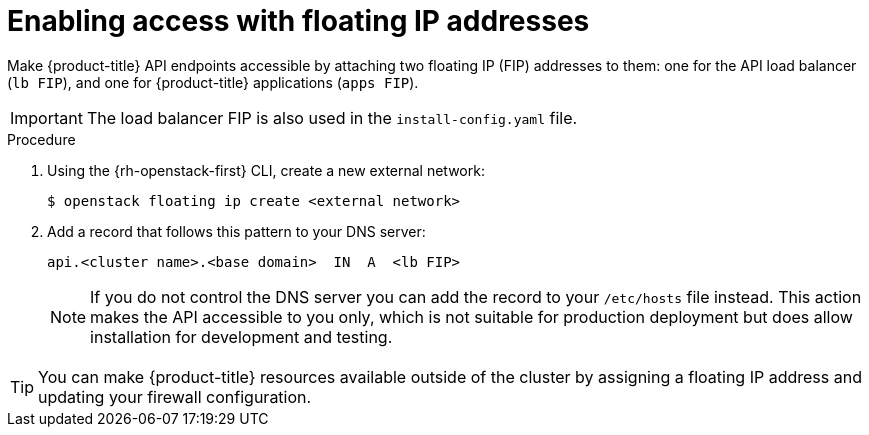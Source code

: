 // Module included in the following assemblies:
//
// * installing/installing_openstack/installing-openstack-installer.adoc
// * installing/installing_openstack/installing-openstack-installer-custom.adoc
// * installing/installing_openstack/installing-openstack-installer-kuryr.adoc

[id="installation-osp-accessing-api-floating_{context}"]
= Enabling access with floating IP addresses

Make {product-title} API endpoints accessible by attaching two floating IP (FIP) addresses to them: one for the API load balancer (`lb FIP`), and one for {product-title} applications (`apps FIP`).

[IMPORTANT]
The load balancer FIP is also used in the `install-config.yaml` file.

.Procedure

. Using the {rh-openstack-first} CLI, create a new external network:
+
----
$ openstack floating ip create <external network>
----

. Add a record that follows this pattern to your DNS server:
+
[source,dns]
----
api.<cluster name>.<base domain>  IN  A  <lb FIP>
----
+
[NOTE]
====
If you do not control the DNS server you can add the record to your `/etc/hosts` file instead. This action makes the API accessible to you only, which is not suitable for production deployment but does allow installation for development and testing.
====

[TIP]
====
You can make {product-title} resources available outside of the cluster by assigning a floating IP address and updating your firewall configuration.
====